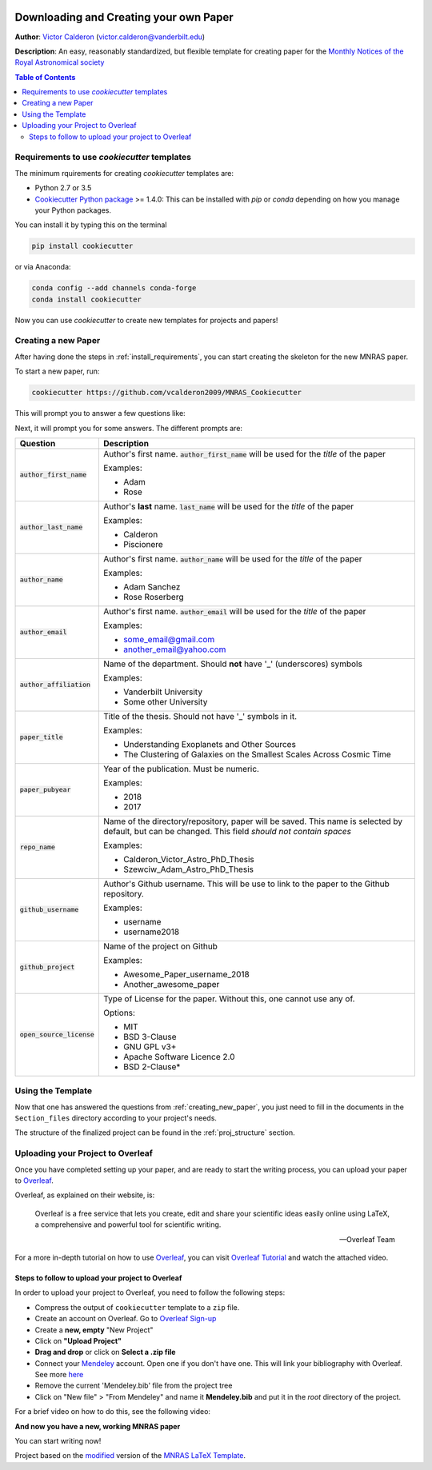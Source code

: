 |RTD| |License| |Issues| |PDF_Latest|

.. _INSTALL_MAIN:

************************************************************************
Downloading and Creating your own Paper
************************************************************************

**Author**: `Victor Calderon <http://vcalderon.me>`_ (`victor.calderon@vanderbilt.edu <mailto:victor.calderon@vanderbilt.edu>`_)

**Description**: An easy, reasonably standardized, but flexible template for creating paper for
the `Monthly Notices of the Royal Astronomical society <https://academic.oup.com/mnras>`_

.. contents:: Table of Contents
    :local:

.. _install_requirements:

============================================
Requirements to use `cookiecutter` templates
============================================

The minimum rquirements for creating `cookiecutter` templates are:

- Python 2.7 or 3.5
- `Cookiecutter Python package <http://cookiecutter.readthedocs.org/en/latest/installation.html>`_ >= 1.4.0: This can be installed with `pip` or `conda` depending on how you manage your Python packages.

You  can install it by typing this on the terminal

.. code-block:: bash

    pip install cookiecutter

or via Anaconda:

.. code-block:: bash

    conda config --add channels conda-forge
    conda install cookiecutter

Now you can use `cookiecutter` to create new templates for projects and papers!

.. _creating_new_paper:

=====================
Creating a new Paper
=====================

After having done the steps in :ref:`install_requirements`, you can start
creating the skeleton for the new MNRAS paper.

To start a new paper, run:

.. code-block:: bash

    cookiecutter https://github.com/vcalderon2009/MNRAS_Cookiecutter

This will prompt you to answer a few questions like:

Next, it will prompt you for some answers.
The different prompts are:

+----------------------------+-----------------------------------------------+
|Question                    | Description                                   |
+============================+===============================================+
|:code:`author_first_name`   | Author's first name. :code:`author_first_name`|
|                            | will be used for the *title* of the paper     |
|                            |                                               |
|                            | Examples:                                     |
|                            |                                               |
|                            | * Adam                                        |
|                            | * Rose                                        |
+----------------------------+-----------------------------------------------+
|:code:`author_last_name`    | Author's **last** name. :code:`last_name`     |
|                            | will be used for the *title* of the paper     |
|                            |                                               |
|                            | Examples:                                     |
|                            |                                               |
|                            | * Calderon                                    |
|                            | * Piscionere                                  |
+----------------------------+-----------------------------------------------+
|:code:`author_name`         | Author's first name. :code:`author_name`      |
|                            | will be used for the *title* of the paper     |
|                            |                                               |
|                            | Examples:                                     |
|                            |                                               |
|                            | * Adam Sanchez                                |
|                            | * Rose Roserberg                              |
+----------------------------+-----------------------------------------------+
|:code:`author_email`        | Author's first name. :code:`author_email`     |
|                            | will be used for the *title* of the paper     |
|                            |                                               |
|                            | Examples:                                     |
|                            |                                               |
|                            | * some_email@gmail.com                        |
|                            | * another_email@yahoo.com                     |
+----------------------------+-----------------------------------------------+
|:code:`author_affiliation`  | Name of the department.                       |
|                            | Should **not** have '_' (underscores) symbols |
|                            |                                               |
|                            | Examples:                                     |
|                            |                                               |
|                            | * Vanderbilt University                       |
|                            | * Some other University                       |
+----------------------------+-----------------------------------------------+
|:code:`paper_title`         | Title of the thesis. Should not have '_'      |
|                            | symbols in it.                                |
|                            |                                               |
|                            | Examples:                                     |
|                            |                                               |
|                            | * Understanding Exoplanets and Other Sources  |
|                            | * The Clustering of Galaxies on the           |
|                            |   Smallest Scales Across Cosmic Time          |
+----------------------------+-----------------------------------------------+
|:code:`paper_pubyear`       | Year of the publication. Must be numeric.     |
|                            |                                               |
|                            |                                               |
|                            | Examples:                                     |
|                            |                                               |
|                            | * 2018                                        |
|                            | * 2017                                        |
+----------------------------+-----------------------------------------------+
|:code:`repo_name`           | Name of the directory/repository,             |
|                            | paper will be saved.                          |
|                            | This name is selected by default, but can be  |
|                            | changed. This field                           |
|                            | *should not contain spaces*                   |
|                            |                                               |
|                            | Examples:                                     |
|                            |                                               |
|                            | * Calderon_Victor_Astro_PhD_Thesis            |
|                            | * Szewciw_Adam_Astro_PhD_Thesis               |
+----------------------------+-----------------------------------------------+
|:code:`github_username`     | Author's Github username. This will be use to |
|                            | link to the paper to the Github repository.   |
|                            |                                               |
|                            | Examples:                                     |
|                            |                                               |
|                            | * username                                    |
|                            | * username2018                                |
+----------------------------+-----------------------------------------------+
|:code:`github_project`      | Name of the project on Github                 |
|                            |                                               |
|                            | Examples:                                     |
|                            |                                               |
|                            | * Awesome_Paper_username_2018                 |
|                            | * Another_awesome_paper                       |
+----------------------------+-----------------------------------------------+
|:code:`open_source_license` | Type of License for the paper. Without this,  |
|                            | one cannot use any of.                        |
|                            |                                               |
|                            | Options:                                      |
|                            |                                               |
|                            | * MIT                                         |
|                            | * BSD 3-Clause                                |
|                            | * GNU GPL v3+                                 |
|                            | * Apache Software Licence 2.0                 |
|                            | * BSD 2-Clause*                               |
+----------------------------+-----------------------------------------------+

.. _using_template:

=====================
Using the Template
=====================

Now that one has answered the questions from :ref:`creating_new_paper`,
you just need to fill in the documents in the ``Section_files`` directory
according to your project's needs.

The structure of the finalized project can be found in the
:ref:`proj_structure` section.

.. _uploading_overleaf:

==================================
Uploading your Project to Overleaf
==================================

Once you have completed setting up your paper, and are ready to start
the writing process, you can upload your paper to
`Overleaf <https://www.overleaf.com/>`_.

Overleaf, as explained on their website, is:

.. epigraph::

   Overleaf is a free service that lets you create, edit and share your
   scientific ideas easily online using LaTeX, a comprehensive and powerful
   tool for scientific writing.

   -- Overleaf Team

For a more in-depth tutorial on how to use
`Overleaf <https://www.overleaf.com/>`_, you can visit
`Overleaf Tutorial <https://www.overleaf.com/tutorial>`_ and watch the
attached video.

.. raw:: html

    <div style="position: relative; padding-bottom: 56.25%; max-height: 100%; overflow: hidden; max-width: 100%; height: auto;">
        <iframe src="https://www.youtube.com/embed/g8Ejj0T0yG4" frameborder="0" allowfullscreen style="position: absolute; top: 0; left: 0; width: 100%; height: 100%;"></iframe>
    </div>

.. _steps_overleaf:

--------------------------------------------------
Steps to follow to upload your project to Overleaf
--------------------------------------------------

In order to upload your project to Overleaf, you need to follow the
following steps:

- Compress the output of ``cookiecutter`` template to a ``zip`` file.
- Create an account on Overleaf. Go to `Overleaf Sign-up <https://www.overleaf.com/signup>`_ 
- Create a **new, empty** "New Project"
- Click on **"Upload Project"**
- **Drag and drop** or click on **Select a .zip file**
- Connect your `Mendeley <https://www.mendeley.com/>`_ account. Open one if
  you don't have one. This will link your bibliography with Overleaf.
  See more `here <https://www.overleaf.com/blog/184-mendeley-integration-is-here-import-your-mendeley-reference-library-into-overleaf#.W4FGoZNKhhE>`_ 
- Remove the current 'Mendeley.bib' file from the project tree
- Click on "New file" > "From Mendeley" and name it **Mendeley.bib** and put
  it in the *root* directory of the project.

For a brief video on how to do this, see the following video:

.. raw:: html

    <div style="position: relative; padding-bottom: 56.25%; max-height: 100%; overflow: hidden; max-width: 100%; height: auto;">
        <iframe src="https://www.youtube.com/embed/t21IDEdGAUw" frameborder="0" allowfullscreen style="position: absolute; top: 0; left: 0; width: 100%; height: 100%;"></iframe>
    </div>

**And now you have a new, working MNRAS paper**

You can start writing now!


.. ----------------------------------------------------------------------------

Project based on the `modified <https://github.com/vcalderon2009/MNRAS_Cookiecutter>`_  version of the
`MNRAS LaTeX Template <https://www.overleaf.com/latex/templates/monthly-notices-of-the-royal-astronomical-society-mnras-latex-template-and-guide-for-authors/kqnjzrwjwjth>`_.

.. |Issues| image:: https://img.shields.io/github/issues/vcalderon2009/MNRAS_Cookiecutter.svg
   :target: https://github.com/vcalderon2009/MNRAS_Cookiecutter/issues
   :alt: Open Issues

.. |RTD| image:: https://readthedocs.org/projects/mnras-cookiecutter/badge/?version=latest
   :target: https://mnras-cookiecutter.readthedocs.io/en/latest/?badge=latest
   :alt: Documentation Status

.. |License| image:: https://img.shields.io/badge/license-MIT-blue.svg
   :target: https://github.com/vcalderon2009/MNRAS_Cookiecutter/blob/master/LICENSE
   :alt: Project License

.. |PDF_Latest| image:: https://img.shields.io/badge/PDF-Latest-orange.svg
   :target: https://cdn.rawgit.com/vcalderon2009/MNRAS_Cookiecutter/777d6518/docs/documents/MNRAS_output_example.pdf
   :alt: PDF Latest
